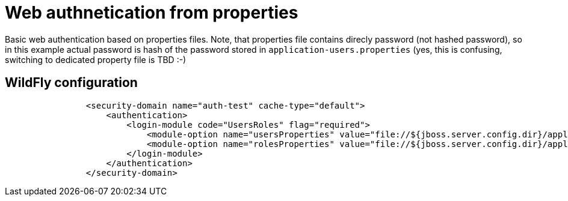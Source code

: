 = Web authnetication from properties

Basic web authentication based on properties files.
Note, that properties file contains direcly password (not hashed password), so in this example actual password is hash of the password stored in `application-users.properties` (yes, this is confusing, switching to dedicated property file is TBD :-)

== WildFly configuration

[source, xml]
----
                <security-domain name="auth-test" cache-type="default">
                    <authentication>
                        <login-module code="UsersRoles" flag="required">
                            <module-option name="usersProperties" value="file://${jboss.server.config.dir}/application-users.properties"/>
                            <module-option name="rolesProperties" value="file://${jboss.server.config.dir}/application-roles.properties"/>
                        </login-module>
                    </authentication>
                </security-domain>
----
